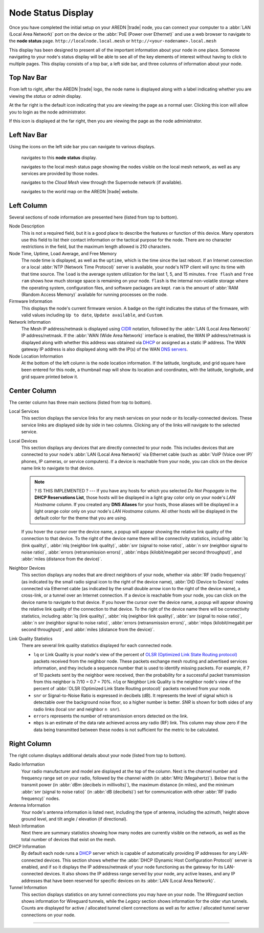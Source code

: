 ===================
Node Status Display
===================

Once you have completed the initial setup on your AREDN |trade| node, you can connect your computer to a :abbr:`LAN (Local Area Network)` port on the device or the :abbr:`PoE (Power over Ethernet)` and use a web browser to navigate to the **node status** page.
``http://localnode.local.mesh`` or ``http://<your-nodename>.local.mesh``

.. image:: _images/node-status-columns.png
   :alt: Node status display
   :align: center

This display has been designed to present all of the important information about your node in one place. Someone navigating to your node's status display will be able to see all of the key elements of interest without having to click to multiple pages. This display consists of a top bar, a left side bar, and three columns of information about your node.

Top Nav Bar
-----------

From left to right, after the AREDN |trade| logo, the node name is displayed along with a label indicating whether you are viewing the *status* or *admin* display.

|icon1| At the far right is the default icon indicating that you are viewing the page as a normal user. Clicking this icon will allow you to login as the node administrator.

|icon2| If this icon is displayed at the far right, then you are viewing the page as the node administrator.

Left Nav Bar
------------

Using the icons on the left side bar you can navigate to various displays.

  |icon3| navigates to this **node status** display.

  |icon4| navigates to the local mesh status page showing the nodes visible on the local mesh network, as well as any services are provided by those nodes.

  |icon5| navigates to the *Cloud Mesh* view through the Supernode network (if available).

  |icon6| navigates to the world map on the AREDN |trade| website.

Left Column
-----------

Several sections of node information are presented here (listed from top to bottom).

Node Description
  This is not a required field, but it is a good place to describe the features or function of this device. Many operators use this field to list their contact information or the tactical purpose for the node. There are no character restrictions in the field, but the maximum length allowed is 210 characters.

Node Time, Uptime, Load Average, and Free Memory
  The node time is displayed, as well as the ``uptime``, which is the time since the last reboot. If an Internet connection or a local :abbr:`NTP (Network Time Protocol)` server is available, your node's NTP client will sync its time with that time source. The ``load`` is the average system utilization for the last 1, 5, and 15 minutes. ``free flash`` and ``free ram`` shows how much storage space is remaining on your node. ``flash`` is the internal non-volatile storage where the operating system, configuration files, and software packages are kept. ``ram`` is the amount of :abbr:`RAM (Random Access Memory)` available for running processes on the node.

Firmware Information
  This displays the node's current firmware version. A badge on the right indicates the status of the firmware, with valid values including ``Up to date``, ``Update available``, and ``Custom``.

Network Information
  The Mesh IP address/netmask is displayed using `CIDR <https://en.wikipedia.org/wiki/Classless_Inter-Domain_Routing>`_ notation, followed by the :abbr:`LAN (Local Area Network)` IP address/netmask. If the :abbr:`WAN (Wide Area Network)` interface is enabled, the WAN IP address/netmask is displayed along with whether this address was obtained via `DHCP <https://en.wikipedia.org/wiki/Dynamic_Host_Configuration_Protocol>`_ or assigned as a static IP address. The WAN gateway IP address is also displayed along with the IP(s) of the WAN `DNS servers <https://en.wikipedia.org/wiki/Domain_Name_System>`_.

Node Location Information
  At the bottom of the left column is the node location information. If the latitude, longitude, and grid square have been entered for this node, a thumbnail map will show its location and coordinates, with the latitude, longitude, and grid square printed below it.

Center Column
-------------

The center column has three main sections (listed from top to bottom).

Local Services
  This section displays the service links for any mesh services on your node or its locally-connected devices. These service links are displayed side by side in two columns. Clicking any of the links will navigate to the selected service.

Local Devices
  This section displays any devices that are directly connected to your node. This includes devices that are connected to your node's :abbr:`LAN (Local Area Network)` via Ethernet cable (such as :abbr:`VoIP (Voice over IP)` phones, IP cameras, or service computers). If a device is reachable from your node, you can click on the device name link to navigate to that device.

  .. note::
    ? IS THIS IMPLEMENTED ? --- If you have any hosts for which you selected *Do Not Propagate* in the **DHCP Reservations List**, those hosts will be displayed in a light gray color only on your node's *LAN Hostname* column. If you created any **DNS Aliases** for your hosts, those aliases will be displayed in a light orange color only on your node's *LAN Hostname* column. All other hosts will be displayed in the default color for the theme that you are using.

  If you hover the cursor over the device name, a popup will appear showing the relative link quality of the connection to that device. To the right of the device name there will be connectivity statistics, including :abbr:`lq (link quality)`, :abbr:`nlq (neighbor link quality)`, :abbr:`snr (signal to noise ratio)`, :abbr:`n snr (neighbor signal to noise ratio)`, :abbr:`errors (retransmission errors)`, :abbr:`mbps (kilobit/megabit per second throughput)`, and :abbr:`miles (distance from the device)`.

Neighbor Devices
  This section displays any nodes that are direct neighbors of your node, whether via :abbr:`RF (radio frequency)` (as indicated by the small radio signal icon to the right of the device name), :abbr:`DtD (Device to Device)` nodes connected via Ethernet cable (as indicated by the small double arrow icon to the right of the device name), a cross-link, or a tunnel over an Internet connection. If a device is reachable from your node, you can click on the device name to navigate to that device. If you hover the cursor over the device name, a popup will appear showing the relative link quality of the connection to that device. To the right of the device name there will be connectivity statistics, including :abbr:`lq (link quality)`, :abbr:`nlq (neighbor link quality)`, :abbr:`snr (signal to noise ratio)`, :abbr:`n snr (neighbor signal to noise ratio)`, :abbr:`errors (retransmission errors)`, :abbr:`mbps (kilobit/megabit per second throughput)`, and :abbr:`miles (distance from the device)`.

Link Quality Statistics
  There are several link quality statistics displayed for each connected node.

  - ``lq`` or Link Quality is your node's view of the percent of `OLSR (Optimized Link State Routing protocol) <https://en.wikipedia.org/wiki/Optimized_Link_State_Routing_Protocol>`_ packets received from the neighbor node. These packets exchange mesh routing and advertised services information, and they include a sequence number that is used to identify missing packets. For example, if 7 of 10 packets sent by the neighbor were received, then the probability for a successful packet transmission from this neighbor is 7/10 = 0.7 = 70%. ``nlq`` or Neighbor Link Quality is the neighbor node's view of the percent of :abbr:`OLSR (Optimized Link State Routing protocol)` packets received from your node.

  - ``snr`` or Signal-to-Noise Ratio is expressed in decibels (dB). It represents the level of signal which is detectable over the background noise floor, so a higher number is better. *SNR* is shown for both sides of any radio links (local ``snr`` and neighbor ``n snr``).

  - ``errors`` represents the number of retransmission errors detected on the link.

  - ``mbps`` is an estimate of the data rate achieved across any radio (RF) link. This column may show zero if the data being transmitted between these nodes is not sufficient for the metric to be calculated.

Right Column
------------

The right column displays additional details about your node (listed from top to bottom).

Radio Information
  Your radio manufacturer and model are displayed at the top of the column. Next is the channel number and frequency range set on your radio, followed by the channel width (in :abbr:`MHz (Megahertz)`). Below that is the transmit power (in :abbr:`dBm (decibels in millivolts)`), the maximum distance (in miles), and the minimum :abbr:`snr (signal to noise ratio)` (in :abbr:`dB (decibels)`) set for communication with other :abbr:`RF (radio frequency)` nodes.

Antenna Information
  Your node's antenna information is listed next, including the type of antenna, including the azimuth, height above ground level, and tilt angle / elevation (if directional).

Mesh Information
  Next there are summary statistics showing how many nodes are currently visible on the network, as well as the total number of devices that exist on the mesh.

DHCP Information
  By default each node runs a `DHCP <https://en.wikipedia.org/wiki/Dynamic_Host_Configuration_Protocol>`_ server which is capable of automatically providing IP addresses for any LAN-connected devices. This section shows whether the :abbr:`DHCP (Dynamic Host Configuration Protocol)` server is enabled, and if so it displays the IP address/netmask of your node functioning as the gateway for its LAN-connected devices. It also shows the IP address range served by your node, any active leases, and any IP addresses that have been reserved for specific devices on its :abbr:`LAN (Local Area Network)`.

Tunnel Information
   This section displays statistics on any tunnel connections you may have on your node. The *Wireguard* section shows information for Wireguard tunnels, while the *Legacy* section shows information for the older vtun tunnels. Counts are displayed for active / allocated tunnel client connections as well as for active / allocated tunnel server connections on your node.



-------------------

.. |icon1| image:: ../_icons/login.png
  :alt: Normal user view

.. |icon2| image:: ../_icons/login-auth.png
  :alt: Admin user view

.. |icon3| image:: ../_icons/status.png
  :alt: Node status view

.. |icon4| image:: ../_icons/mesh.png
  :alt: Local mesh view

.. |icon5| image:: ../_icons/cloudmesh.png
  :alt: Cloud mesh view

.. |icon6| image:: ../_icons/map.png
  :alt: World map view
